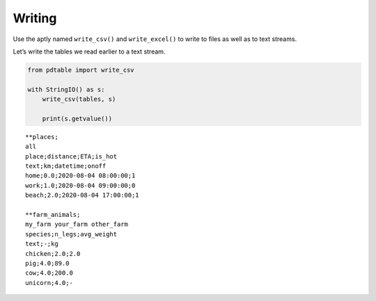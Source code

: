 Writing
=======

Use the aptly named ``write_csv()`` and ``write_excel()`` to write to files as well as to text streams.

Let’s write the tables we read earlier to a text stream.

.. code:: ipython3

    from pdtable import write_csv
    
    with StringIO() as s:
        write_csv(tables, s)
    
        print(s.getvalue())


.. parsed-literal::

    \*\*places;
    all
    place;distance;ETA;is_hot
    text;km;datetime;onoff
    home;0.0;2020-08-04 08:00:00;1
    work;1.0;2020-08-04 09:00:00;0
    beach;2.0;2020-08-04 17:00:00;1
    
    \*\*farm_animals;
    my_farm your_farm other_farm
    species;n_legs;avg_weight
    text;-;kg
    chicken;2.0;2.0
    pig;4.0;89.0
    cow;4.0;200.0
    unicorn;4.0;-